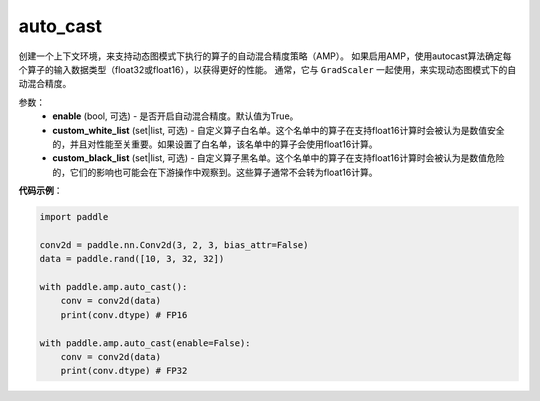 .. _cn_api_amp_auto_cast:

auto_cast
-------------------------------

.. py:function:: paddle.amp.auto_cast(enable=True, custom_white_list=None, custom_black_list=None)


创建一个上下文环境，来支持动态图模式下执行的算子的自动混合精度策略（AMP）。
如果启用AMP，使用autocast算法确定每个算子的输入数据类型（float32或float16），以获得更好的性能。
通常，它与 ``GradScaler`` 一起使用，来实现动态图模式下的自动混合精度。


参数：
    - **enable** (bool, 可选) - 是否开启自动混合精度。默认值为True。
    - **custom_white_list** (set|list, 可选) - 自定义算子白名单。这个名单中的算子在支持float16计算时会被认为是数值安全的，并且对性能至关重要。如果设置了白名单，该名单中的算子会使用float16计算。
    - **custom_black_list** (set|list, 可选) - 自定义算子黑名单。这个名单中的算子在支持float16计算时会被认为是数值危险的，它们的影响也可能会在下游操作中观察到。这些算子通常不会转为float16计算。


**代码示例**：

.. code-block:: python

    import paddle

    conv2d = paddle.nn.Conv2d(3, 2, 3, bias_attr=False)
    data = paddle.rand([10, 3, 32, 32])

    with paddle.amp.auto_cast():
        conv = conv2d(data)
        print(conv.dtype) # FP16

    with paddle.amp.auto_cast(enable=False):
        conv = conv2d(data)
        print(conv.dtype) # FP32





